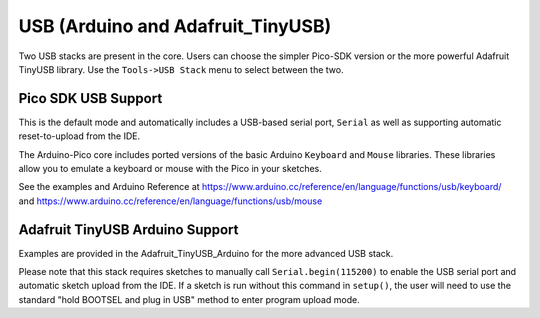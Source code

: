 USB (Arduino and Adafruit_TinyUSB)
==================================

Two USB stacks are present in the core.  Users can choose the simpler
Pico-SDK version or the more powerful Adafruit TinyUSB library.
Use the ``Tools->USB Stack`` menu to select between the two.

Pico SDK USB Support
--------------------
This is the default mode and automatically includes a USB-based
serial port, ``Serial`` as well as supporting automatic reset-to-upload
from the IDE.

The Arduino-Pico core includes ported versions of the basic Arduino
``Keyboard`` and ``Mouse`` libraries.  These libraries allow you to
emulate a keyboard or mouse with the Pico in your sketches.

See the examples and Arduino Reference at
https://www.arduino.cc/reference/en/language/functions/usb/keyboard/
and
https://www.arduino.cc/reference/en/language/functions/usb/mouse

Adafruit TinyUSB Arduino Support
--------------------------------
Examples are provided in the Adafruit_TinyUSB_Arduino for the more
advanced USB stack.

Please note that this stack requires sketches to manually call
``Serial.begin(115200)`` to enable the USB serial port and automatic
sketch upload from the IDE.  If a sketch is run without this command
in ``setup()``, the user will need to use the standard "hold BOOTSEL
and plug in USB" method to enter program upload mode.
